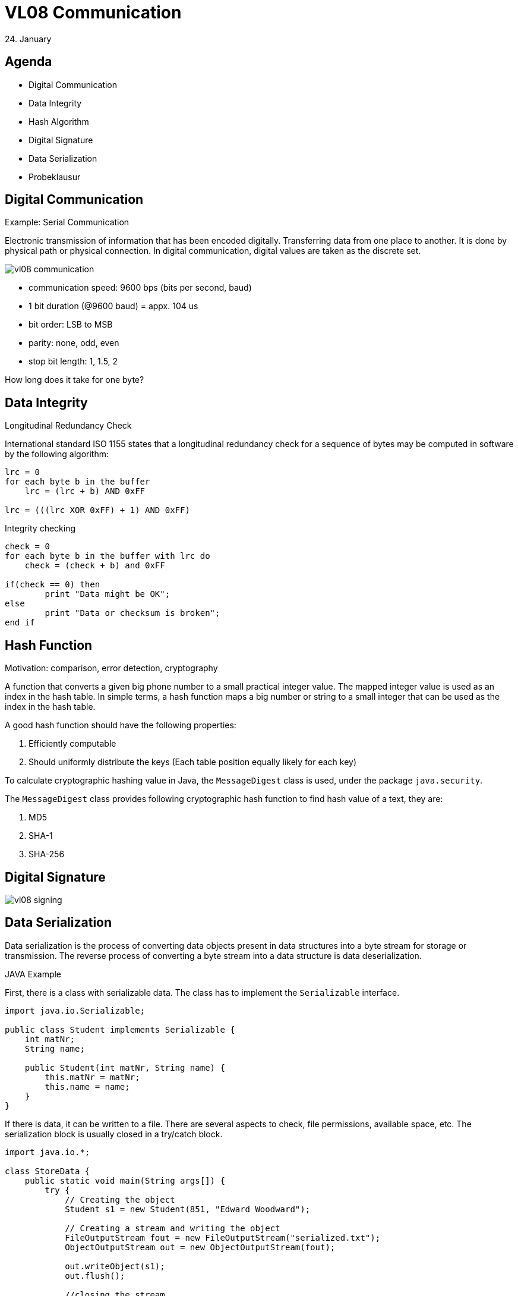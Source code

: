= VL08 Communication
24. January


== Agenda

- Digital Communication
- Data Integrity
- Hash Algorithm
- Digital Signature
- Data Serialization
- Probeklausur


== Digital Communication

.Example: Serial Communication

Electronic transmission of information that has been encoded digitally.
Transferring data from one place to another. It is done by physical path or
physical connection. In digital communication, digital values are taken as the
discrete set.

image::img/vl08_communication.png[]

- communication speed: 9600 bps (bits per second, baud)
- 1 bit duration (@9600 baud) = appx. 104 us
- bit order: LSB to MSB
- parity: none, odd, even
- stop bit length: 1, 1.5, 2

How long does it take for one byte?

== Data Integrity

.Longitudinal Redundancy Check
International standard ISO 1155 states that a longitudinal redundancy check
for a sequence of bytes may be computed in software by the following algorithm: 

[source,c]
----
lrc = 0
for each byte b in the buffer
    lrc = (lrc + b) AND 0xFF

lrc = (((lrc XOR 0xFF) + 1) AND 0xFF)
----


.Integrity checking

[source,c]
----
check = 0
for each byte b in the buffer with lrc do
    check = (check + b) and 0xFF

if(check == 0) then
	print "Data might be OK";
else
	print "Data or checksum is broken";
end if
----


== Hash Function

Motivation: comparison, error detection, cryptography

A function that converts a given big phone number to a small practical integer
value. The mapped integer value is used as an index in the hash table. In
simple terms, a hash function maps a big number or string to a small integer
that can be used as the index in the hash table.

A good hash function should have the following properties:

. Efficiently computable
. Should uniformly distribute the keys (Each table position equally likely for each key)

To calculate cryptographic hashing value in Java, the `MessageDigest` class is
used, under the package `java.security`.

The `MessageDigest` class provides following cryptographic hash function to find
hash value of a text, they are:

. MD5
. SHA-1
. SHA-256


== Digital Signature


image::img/vl08_signing.jpg[]



== Data Serialization

Data serialization is the process of converting data objects present in 
data structures into a byte stream for storage or transmission. The reverse
process of converting a byte stream into a data structure is data
deserialization.


.JAVA Example

First, there is a class with serializable data. The class has to implement the
`Serializable` interface.

[source,java]
----
import java.io.Serializable;

public class Student implements Serializable {
    int matNr;
    String name;

    public Student(int matNr, String name) {
        this.matNr = matNr;
        this.name = name;
    }
}
----

If there is data, it can be written to a file. There are several aspects to
check, file permissions, available space, etc. The serialization block is
usually closed in a try/catch block.


[source,java]
----
import java.io.*;

class StoreData {
    public static void main(String args[]) {
        try {
            // Creating the object
            Student s1 = new Student(851, "Edward Woodward");

            // Creating a stream and writing the object
            FileOutputStream fout = new FileOutputStream("serialized.txt");
            ObjectOutputStream out = new ObjectOutputStream(fout);

            out.writeObject(s1);
            out.flush();

            //closing the stream
            out.close();

            System.out.println("successfully serialized");
        } catch(Exception e) {
            System.out.println(e);
        }
    }
}
----

Deserialization is the process of reconstructing the object from the serialized
state. It is the reverse operation of serialization. For similar reasons, the
logic is embedded in a try/catch block.

[source,java]
----
import java.io.*;

class LoadData {
    public static void main(String args[]) {
        try {
            // Create stream and deserialize the input file
            ObjectInputStream in =
                new ObjectInputStream(new FileInputStream("serialized.txt"));

            Student s = (Student)in.readObject();

            System.out.println(s.id + " " + s.name);
            in.close();
        } catch(Exception e) {
            System.out.println(e);
        }
    }
}
----



.Example: JSON

JavaScript Object Notation is an open-standard file format or data interchange
format that uses human-readable text to transmit data objects consisting of
attribute–value pairs and array data types. 

----
{
   "operation" : "*",
   "left" : {
      "right" : 4,
      "left" : {
         "left" : {
            "left" : 1,
            "right" : 2,
            "operation" : "+"
         },
         "right" : 3,
         "operation" : "+"
      },
      "operation" : "*"
   },
   "right" : {
      "left" : 10,
      "right" : 20,
      "operation" : "-"
   }
}
----


.Example: YAML Ain't Markup Language
YAML is a human friendly data serialization standard for all programming languages. 

----
left:
  left:
    left:
      left: 1
      operation: +
      right: 2
    operation: +
    right: 3
  operation: '*'
  right: 4
operation: '*'
right:
  left: 10
  operation: '-'
  right: 20
----



